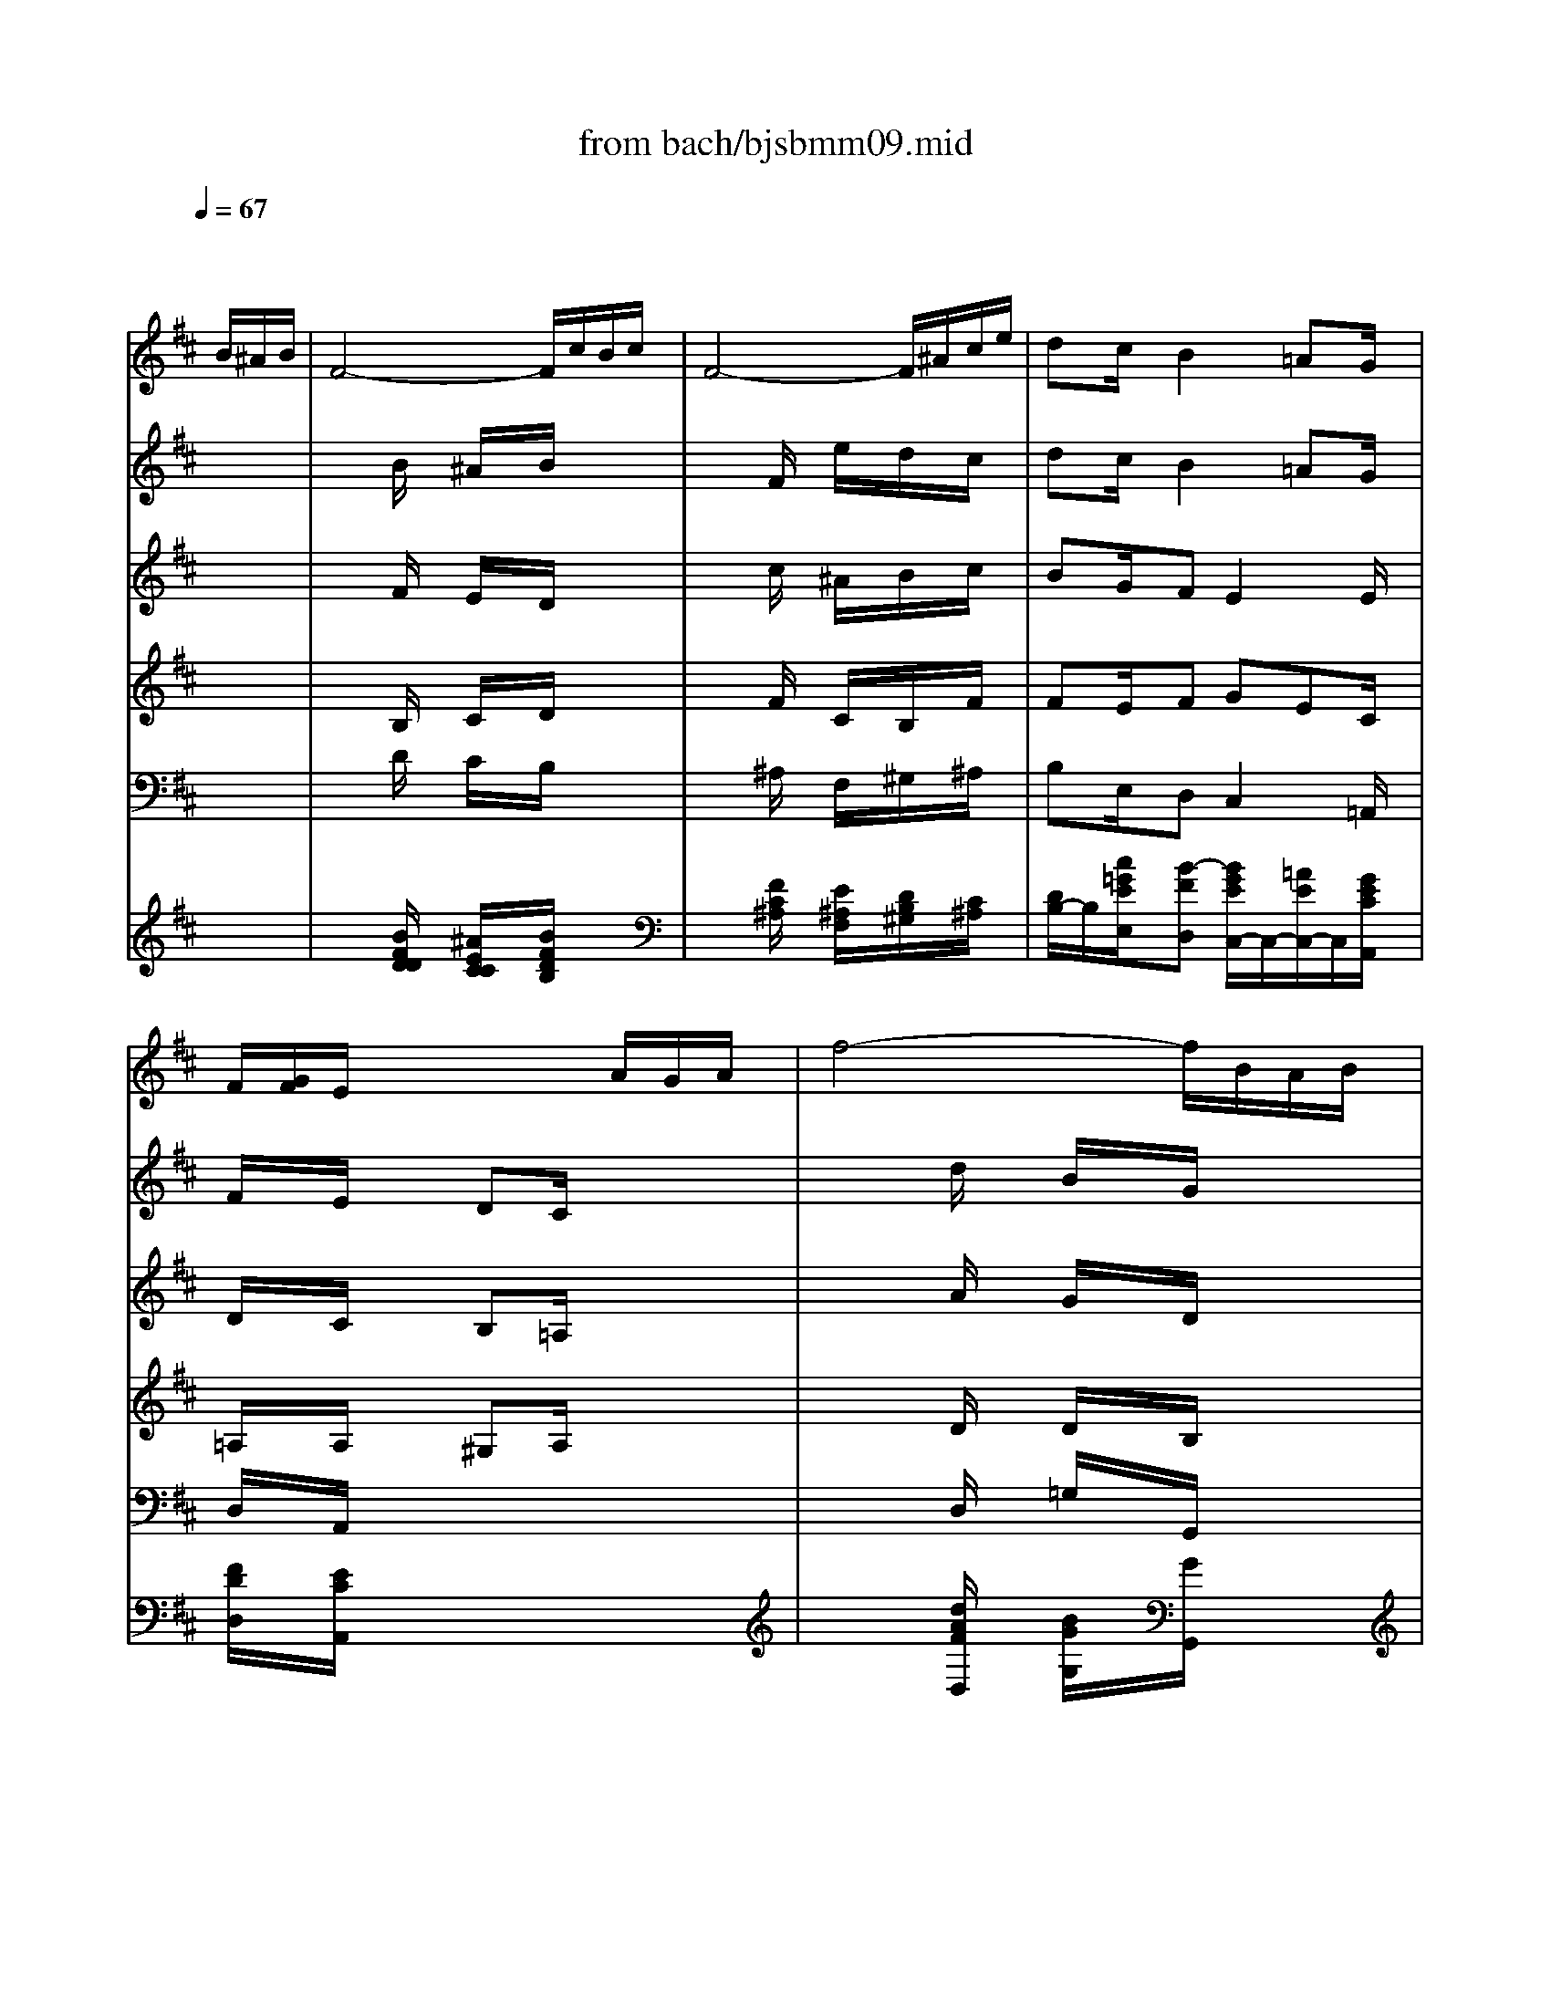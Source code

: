 X: 1
T: from bach/bjsbmm09.mid
M: 6/8
L: 1/8
Q:1/4=67
K:D % 2 sharps
%     Mass in B Minor          Johann Sebastion Bach  No. 9 Aria, Qui sedes    seq by David Siu  dss@po.cwru.edu      
% Instrument  1
%%MIDI program 68
V:1
% Oboe d'amore
%%MIDI program 68
x4x/2
%     Mass in B Minor          Johann Sebastion Bach  No. 9 Aria, Qui sedes    seq by David Siu  dss@po.cwru.edu      
B/2^A/2B/2| \
F4-F/2c/2B/2c/2| \
F4-F/2^A/2c/2e/2| \
dc/2x/2B2=AG/2x/2|
F/2[G/2F/2]E/2x3A/2G/2A/2| \
f4-f/2B/2A/2B/2| \
g4-g/2c/2B/2c/2| \
af/2x/2^d2ef/2x/2|
g/2f/2e/2=d/2c/2B/2 c/2e/2d/2f/2e/2g/2| \
f/2e/2d/2c/2B/2^A/2 B/2d/2c/2e/2d/2f/2| \
e4-e/2G/2F/2E/2| \
F/2^G/2^A/2B/2c/2d/2 e/2=g/2f/2e/2d/2c/2|
d/2c/2e/2d/2c/2B/2 c/2B/2d/2c/2B/2^A/2| \
B3- B/2^A/2B/2G/2F/2E/2| \
B/2^A/2B/2F/2E/2D/2 B/2^A/2B/2E/2D/2C/2| \
B/2^A/2B/2D/2C/2B,/2 =A/2G/2F/2E/2e-|
e/2x/2^A/2x3F/2^A/2c/2| \
f/2e/2g/2f/2e/2d/2 c/2B/2d/2c/2B/2^A/2| \
B4-Bx| \
x3/2B/2^A/2B/2 F2x|
x3/2c/2B/2c<F^A/2c/2e/2| \
dc/2x/2B2=AG/2x/2| \
F/2x/2E/2x4x/2| \
x3/2A/2G/2A/2 F2x|
x3/2D/2=C/2D<BA/2G/2F/2| \
GF/2x/2E3/2G/2B/2^d/2e-| \
e/2x/2^A/2x4x/2| \
x3/2F/2E/2F/2 =d2x|
x3/2^G/2F/2^G/2 ^c2x| \
x6| \
x4x/2F/2=F/2^F/2| \
C4-C/2^G/2F/2^G/2|
C4-C/2=F/2^G/2B/2| \
=A^G/2x/2^F2ED/2x/2| \
C/2x/2B,/2x3E/2D/2E/2| \
c4-c/2F/2E/2F/2|
d4-d/2^G/2F/2^G/2| \
ec/2x/2^A2Bc/2x/2| \
d/2c/2B/2=A/2^G/2F/2 ^G/2B/2A/2c/2B/2d/2| \
c/2B/2A/2^G/2F/2=F/2 ^F/2A/2^G/2B/2A/2c/2|
B4-B/2D/2C/2B,/2| \
C/2^D/2=F/2^F/2^G/2A/2 B/2=d/2c/2B/2A/2^G/2| \
A/2^G/2B/2A/2^G/2F/2 ^G/2F/2A/2^G/2F/2=F/2| \
^F4-Fx|
x2c2B/2^A/2B| \
x2B2=A/2^G/2A| \
x2e2d/2x/2c-| \
c/2x/2B/2x3B/2A/2B/2|
E/2^G/2A/2c/2B/2^G/2 E/2^G/2A/2c/2B/2c/2| \
F/2^A/2B/2d/2c/2^A/2 F/2^A/2B/2d/2c/2B/2| \
cd/2x/2=G F=A/2G/2F/2E/2| \
D3/2d/2A/2F<Gd/2c/2d/2|
F3/2d/2c/2d<Ed/2c/2d/2| \
F3/2A/2G/2F/2 =c/2B/2A/2G/2e-| \
e/2x/2G/2x4x/2| \
x6|
x4x/2d/2^c/2d/2| \
A4-A/2e/2d/2e/2| \
A4-A/2c/2e/2g/2| \
fe/2x/2d2=c/2x/2B-|
B/2G/2A/2x3d/2^c/2d/2| \
G4-G/2e/2d/2e/2| \
A4-A/2c/2e/2g/2| \
f/2e/2g/2f/2e/2d/2 e/2d/2f/2e/2d/2c/2|
d4-dd-| \
dc/2d/2B/2d/2 c/2A/2c/2e/2a/2f/2| \
 (3e/2^d/2e/2[e/2^d/2][e/2^d/2][e/2^d/2][^d/2c/2] [e/2-^d/2]e3/2e-| \
e=d/2e/2c/2d/2 B/2F/2B/2d/2f-|
f/2d/2e/2f/2d/2e/2 f2x| \
x3/2B/2^A/2B/2 F2x| \
x3/2c/2B/2c<F^A/2c/2e/2| \
dc/2x/2B2=AG/2x/2|
F/2x/2E/2x3x/2E/2x/2| \
ED/2x3x/2B| \
 (3B/2c/2B/2c/2^A/2B ^A2x| \
x6|
x4xf| \
g/2f/2=a/2g/2f/2e/2 f/2e/2g/2f/2e/2^d/2| \
e/2=d/2f/2e/2d/2c/2 d/2c/2e/2d/2c/2B/2| \
c6-|
c4B/2^A/2^G/2F/2| \
Fed c/2e/2=g/2^A/2B/2d/2| \
Fx3x/2=A/2G/2F/2| \
E4-E/2G/2F/2E/2|
F/2^G/2^A/2B/2c/2d/2 e/2=g/2f/2e/2d/2c/2| \
d/2c/2e/2d/2c/2B/2 c/2B/2d/2c/2B/2^A/2| \
B6|
V:2
% Violin I
%%MIDI program 48
x6| \
x2
%     Mass in B Minor          Johann Sebastion Bach  No. 9 Aria, Qui sedes    seq by David Siu  dss@po.cwru.edu      
B/2x/2 ^A/2x/2B/2x3/2| \
x2F/2x/2 e/2x/2d/2x/2c/2x/2| \
dc/2x/2B2=AG/2x/2|
F/2x/2E/2x3/2 DC/2x3/2| \
x2d/2x/2 B/2x/2G/2x3/2| \
x2e/2x/2 c/2x/2A/2x3/2| \
x2f Bef|
g/2x3/2e cd/2x/2e| \
f/2x3/2d B3-| \
Bec/2x/2 ^Ace-| \
e/2x/2^A/2x3/2 e/2x/2F/2x3/2|
xed/2x/2 cd/2x/2c| \
B/2c/2d/2e/2f/2d/2 e/2x/2c/2x3/2| \
d/2x/2B/2x3/2 g/2x/2e/2x3/2| \
f/2x/2d/2x2x/2^AB/2x/2|
c/2x/2e/2x3/2 GF/2x3/2| \
x^AB2d/2c/2B/2^A/2| \
B4-Bx| \
x2F/2x/2 ^A/2x/2B/2x3/2|
x2F/2x/2 e/2x/2d/2x/2c/2x/2| \
dc/2x/2B2=AG/2x/2| \
F/2x/2E/2x3/2 DC/2x3/2| \
x2A/2x/2 d/2x/2=c/2x3/2|
x2d/2x/2 B/2x/2A/2x/2B/2x/2| \
GF/2x/2E3/2G/2B/2^d/2e-| \
e/2x/2^A/2x3/2 GF/2x3/2| \
x2f/2x/2 =d/2x/2B/2x3/2|
x2=f/2x/2 ^f/2x/2^c/2x3/2| \
x=f/2x/2^f/2x3/2B/2x/2=A/2x/2| \
x^G/2x/2c/2x/2 A/2x/2F/2x3/2| \
x2F/2x/2 =F/2x/2^F/2x3/2|
x2C/2x/2 B/2x/2A/2x/2^G/2x/2| \
A^G/2x/2F2ED/2x/2| \
C/2x/2B,/2x3/2 ^DE/2x3/2| \
x2A/2x/2 F/2x/2=D/2x3/2|
x2B/2x/2 ^G/2x/2E/2x3/2| \
x2c FBc| \
d/2x3/2B ^GA/2x/2B| \
c/2x3/2A F3-|
FB^G/2x/2 =F^GB-| \
B/2x/2=F/2x3/2 B/2x/2C/2x3/2| \
xBA/2x/2 ^GA/2x/2^G| \
^F4-Fx|
x6| \
x4xE| \
F^GA/2x/2 Ed/2x/2c-| \
c/2x/2B/2x3/2 A^G/2x3/2|
x2^G/2x/2 A/2x/2c/2x3/2| \
x2^A/2x/2 B/2x/2d/2x/2e/2x/2| \
cd/2x/2=G F=A/2G/2F/2E/2| \
D/2x/2F/2x/2A/2x/2 G/2x/2E/2x3/2|
F/2x/2D/2x3/2 B/2x/2G/2x3/2| \
A/2x/2F/2x2x/2Be-| \
e/2x/2G/2x3/2 GC/2x3/2| \
x6|
xA/2x/2d/2x/2 fa/2x/2g/2x/2| \
f/2x3/2d/2x/2 c/2x/2d/2x3/2| \
x2A/2x/2 gf/2x/2e/2x/2| \
fe/2x/2d2=c/2x/2B-|
B/2G/2A/2x3/2 ^cd/2x3/2| \
x2g/2x/2 c/2x/2e/2x3/2| \
x2g/2x/2 A/2x/2c/2x3/2| \
xcd2f/2e/2d/2c/2|
d4-dx| \
x6| \
x2^d/2x/2 e/2x/2g/2x3/2| \
x6|
xe/2x/2f/2x/2 F/2x2x/2| \
x2B/2x/2 ^A/2x/2B/2x3/2| \
x2F/2x/2 e/2x/2=d/2x/2c/2x/2| \
dc/2x/2B2=AG/2x/2|
F/2x/2E/2x3/2 DC/2x3/2| \
x3 ^AB/2x3/2| \
x2=f/2x/2 ^f/2x/2^A/2x3/2| \
x4xF/2x/2|
B/2=A/2=c/2B/2A/2G/2 A/2G/2B/2A/2G/2F/2| \
EEE/2x/2 ^DB,B,/2x/2| \
B,B,B,/2x/2 B,B,B,/2x/2| \
B,/2x/2^c=d/2x/2 efg/2x/2|
g/2x4x3/2| \
x6| \
x6| \
xec ^Ace-|
e/2x/2^A/2x3/2 e/2x/2F/2x3/2| \
xed cd/2x/2c/2x/2| \
B6|
V:3
% Violin II
%%MIDI program 48
x6| \
x2
%     Mass in B Minor          Johann Sebastion Bach  No. 9 Aria, Qui sedes    seq by David Siu  dss@po.cwru.edu      
F/2x/2 E/2x/2D/2x3/2| \
x2c/2x/2 ^A/2x/2B/2x/2c/2x/2| \
BG/2x/2F E2E/2x/2|
D/2x/2C/2x3/2 B,=A,/2x3/2| \
x2A/2x/2 G/2x/2D/2x3/2| \
x2B/2x/2 A/2x/2E/2x3/2| \
x2B B2^d|
e/2x3/2E A=d/2x/2c| \
d/2x4x/2G| \
E4GC-| \
C/2x/2E/2x3/2 ^A/2x/2C/2x3/2|
xBF/2x/2 GF/2x/2F-| \
FBd/2x/2 B/2x/2G/2x3/2| \
B/2x/2F/2x3/2 B/2x/2c/2x3/2| \
B/2x/2F/2x2x/2EG/2x/2|
F/2x/2c/2x3/2 DC/2x3/2| \
xEF GFF| \
F4-Fx| \
x2D/2x/2 E/2x/2F/2x3/2|
x2F/2x/2 F/2x/2^A/2x/2F/2x/2| \
FG/2x/2F E2E/2x/2| \
D/2x/2C/2x3/2 B,=A,/2x3/2| \
x2F/2x/2 A/2x/2D/2x3/2|
x2B/2x/2 G/2x/2F/2x/2^D/2x/2| \
E=D/2x/2C G2G| \
F/2x/2C/2x3/2 DC/2x3/2| \
x2d/2x/2 B/2x/2F/2x3/2|
x2c/2x/2 c/2x/2A/2x3/2| \
xB/2x/2B/2x3/2^G/2x/2F/2x/2| \
x=F/2x/2^G/2x/2 ^F/2x/2C/2x3/2| \
x2C/2x/2 B,/2x/2C/2x3/2|
x2^G/2x/2 =F/2x/2^F/2x/2^G/2x/2| \
FD/2x/2C B,2B,/2x/2| \
A,/2x/2^G,/2x3/2 A,B,/2x3/2| \
x2E/2x/2 D/2x/2A,/2x3/2|
x2F/2x/2 E/2x/2B,/2x3/2| \
x2F F2^A| \
B/2x3/2F E=A/2x/2^G| \
A/2x4x/2D|
B,4D^G,-| \
^G,/2x/2B,/2x3/2 =F/2x/2^G,/2x3/2| \
x^FC/2x/2 DC/2x/2C| \
C4-Cx|
x6| \
x4xE-| \
EDE2BA-| \
A/2x/2^G/2x3/2 FE/2x3/2|
x2E/2x/2 E/2x/2A/2x3/2| \
x2F/2x/2 F/2x/2B/2x/2B/2x/2| \
AA/2x/2D2F/2E/2D/2C/2| \
D/2x/2D/2x/2F/2x/2 D/2x/2B,/2x3/2|
D/2x/2A,/2x3/2 B,/2x/2E/2x3/2| \
A,/2x/2D/2x2x/2E=G-| \
G/2x/2C/2x3/2 CA,/2x3/2| \
x6|
xF/2x/2A/2x/2 df/2x/2e/2x/2| \
d/2x3/2A/2x/2 G/2x/2F/2x3/2| \
x2A/2x/2 cd/2x/2e/2x/2| \
d2G/2x/2 A2G-|
G/2E/2F/2x3/2 GA/2x3/2| \
x2D/2x/2 G/2x/2C/2x3/2| \
x2E/2x/2 E/2x/2A/2x3/2| \
xAF BA/2G/2F/2E/2|
F4-Fx| \
x6| \
x2B/2x/2 B/2x/2e/2x3/2| \
x6|
xB/2x/2^A/2x/2 C/2x2x/2| \
x2F/2x/2 E/2x/2D/2x3/2| \
x2c/2x/2 ^A/2x/2B/2x/2c/2x/2| \
BG/2x/2F E2E/2x/2|
D/2x/2C/2x3/2 B,=A,/2x3/2| \
x3 EF/2x3/2| \
x2^G/2x/2 ^A/2x/2C/2x3/2| \
x6|
x6| \
x6| \
x6| \
x=GF/2x/2 EDC/2x/2|
C/2x4x3/2| \
x6| \
x4x^D| \
EB/2x/2G/2x/2 EG/2x/2C-|
C/2x/2E/2x3/2 ^A/2x/2C/2x3/2| \
xBF G=D/2x/2E/2x/2| \
D6|
V:4
% Viola
%%MIDI program 48
x6| \
x2
%     Mass in B Minor          Johann Sebastion Bach  No. 9 Aria, Qui sedes    seq by David Siu  dss@po.cwru.edu      
B,/2x/2 C/2x/2D/2x3/2| \
x2F/2x/2 C/2x/2B,/2x/2F/2x/2| \
FE/2x/2F GEC/2x/2|
=A,/2x/2A,/2x3/2 ^G,A,/2x3/2| \
x2D/2x/2 D/2x/2B,/2x3/2| \
x2E/2x/2 E/2x/2C/2x3/2| \
x2F2EA|
B/2x3/2B EA/2x/2A| \
A/2x4x/2D| \
C4E=G| \
F/2x/2C/2x3/2 C/2x/2F/2x3/2|
xB,B,2B,F/2x/2| \
DF/2x/2B B,/2x/2E/2x3/2| \
D/2x/2F/2x3/2 E/2x/2G/2x3/2| \
F/2x/2B/2x2x/2ED/2x/2|
C/2x/2F/2x3/2 B,^A,/2x3/2| \
xCD EDC| \
D4-Dx| \
x2B,/2x/2 C/2x/2D/2x3/2|
x2C/2x/2 C/2x/2F/2x/2F/2x/2| \
DE/2x/2F GEC/2x/2| \
=A,/2x/2A,/2x3/2 ^G,A,/2x3/2| \
x2D/2x/2 F/2x/2A,/2x3/2|
x2=G/2x/2 D/2x/2F/2x/2B,/2x/2| \
B,^A/2x/2B ^AE/2x/2G| \
C/2x/2F/2x3/2 B,^A,/2x3/2| \
x2B/2x/2 F/2x/2D/2x3/2|
x2^G/2x/2 =A/2x/2F/2x3/2| \
xD/2x/2D/2x3/2C/2x/2C/2x/2| \
xC/2x/2C/2x/2 C/2x/2A,/2x3/2| \
x2F,/2x/2 ^G,/2x/2A,/2x3/2|
x2C/2x/2 ^G,/2x/2F,/2x/2C/2x/2| \
CB,/2x/2C DB,^G,/2x/2| \
E,/2x/2E,/2x3/2 F,^G,/2x3/2| \
x2A,/2x/2 A,/2x/2F,/2x3/2|
x2B,/2x/2 B,/2x/2^G,/2x3/2| \
x2C2B,E| \
F/2x3/2B,2E/2x/2E| \
E/2x4x/2A,|
^G,4B,D| \
C/2x/2^G,/2x3/2 ^G,/2x/2C/2x3/2| \
xF,F,2F,C/2x/2| \
A,4-A,x|
x6| \
x4xA,-| \
A,B,A,/2x/2 B,2E-| \
E/2x/2E/2x3/2 ^DE/2x3/2|
x2B,/2x/2 C/2x/2E/2x3/2| \
x2C/2x/2 =D/2x/2F/2x/2=G/2x/2| \
EF/2x/2G ADA,| \
A,/2x/2A,/2x/2D/2x/2 D,/2x/2G,/2x3/2|
F,/2x/2A,/2x3/2 G,/2x/2B,/2x3/2| \
F,/2x/2A,/2x2x/2G,B,| \
A,/2x/2E/2x3/2 A,G,/2x3/2| \
x6|
xD/2x/2F/2x/2 Ad/2x/2A/2x/2| \
D/2x3/2D/2x/2 E/2x/2F/2x3/2| \
x2E/2x/2 ED/2x/2A/2x/2| \
A2E/2x/2 A,2D/2x/2|
D/2x/2D/2x3/2 EF/2x3/2| \
x2B,/2x/2 E/2x/2G/2x3/2| \
x2B,/2x/2 C/2x/2E/2x3/2| \
xEB EC/2x/2A,/2x/2|
A,4-A,x| \
x6| \
x2F/2x/2 G/2x/2B/2x3/2| \
x6|
xG/2x/2C/2x/2 ^A,/2x2x/2| \
x2B,/2x/2 C/2x/2D/2x3/2| \
x2F/2x/2 C/2x/2B,/2x/2F/2x/2| \
FE/2x/2F GEC/2x/2|
=A,/2x/2A,/2x3/2 ^G,A,/2x3/2| \
x3 CD/2x3/2| \
x2B,/2x/2 C/2x/2F/2x3/2| \
x6|
x6| \
x6| \
x6| \
xED/2x/2 CD=G,/2x/2|
E/2x4x3/2| \
x6| \
x4xB,| \
B,G/2x/2E/2x/2 CE/2x/2G|
F/2x/2C/2x3/2 C/2x/2F/2x3/2| \
xB,B, B,B,/2x/2F,/2x/2| \
F,6|
V:5
% Cello
%%MIDI program 48
x6| \
x2
%     Mass in B Minor          Johann Sebastion Bach  No. 9 Aria, Qui sedes    seq by David Siu  dss@po.cwru.edu      
D/2x/2 C/2x/2B,/2x3/2| \
x2^A,/2x/2 F,/2x/2^G,/2x/2^A,/2x/2| \
B,E,/2x/2D, C,2=A,,/2x/2|
D,/2x/2A,,/2x4x/2| \
x2D,/2x/2 =G,/2x/2G,,/2x3/2| \
x2E,/2x/2 A,/2x/2A,,/2x3/2| \
xB,A,/2x/2 G,2F,|
E,/2x/2A,G,2F,/2x/2A,| \
D,E,F, G,3-| \
G,G,E,/2x/2 C,^A,,/2x/2B,,| \
^A,,/2x/2C,/2x3/2 F,,/2x/2^A,,/2x3/2|
B,,/2x/2G,D, E,F,F,,| \
B,,B,/2x/2=A, G,/2x/2E,/2x3/2| \
F,/2x/2D,/2x3/2 E,/2x/2C,/2x3/2| \
D,/2x/2B,,/2x3/2 C,C/2x/2B,|
^A,/2x/2F,/2x3x/2E,| \
D,C,/2x/2B,,/2x/2 E,F,/2x/2F,,/2x/2| \
B,,/2x/2D,/2x/2F,/2x/2 B,2x| \
x2D/2x/2 C/2x/2B,/2x3/2|
x2B,/2x/2 ^A,/2x/2F,/2x/2^A,/2x/2| \
B,E,/2x/2D, C,2=A,,/2x/2| \
D,/2x/2A,,/2x4x/2| \
x2D,/2x/2 D,,/2x/2F,,/2x3/2|
x2G,,/2x/2 G,/2x/2^D,/2x/2B,,/2x/2| \
E,F,/2x/2G, C,2B,,| \
^A,,/2x/2F,,/2x4x/2| \
x2B,,/2x/2 B,/2x/2B,,/2x3/2|
x2B,/2x/2 =A,/2x/2A,,/2x/2A,/2x/2| \
^G,2F,/2x/2 =F,2^F,/2x/2| \
B,,/2x/2C,/2x/2C,,/2x/2 F,,2x| \
x2A,/2x/2 ^G,/2x/2F,/2x3/2|
x2=F,/2x/2 C,/2x/2^D,/2x/2=F,/2x/2| \
^F,B,,/2x/2A,, ^G,,2E,,/2x/2| \
A,,/2x/2E,,/2x4x/2| \
x2A,,/2x/2 =D,/2x/2D,,/2x3/2|
x2B,,/2x/2 E,/2x/2E,,/2x3/2| \
xF,E,/2x/2 D,2C,| \
B,,/2x/2E,D,2C,/2x/2E,| \
A,,B,,C, D,3-|
D,DB,/2x/2 ^G,=F,/2x/2^F,| \
=F,/2x/2^G,/2x3/2 C,/2x/2=F,/2x3/2| \
^F,/2x/2D,A,, B,,C,C,,| \
F,,/2x/2A,,/2x/2C,/2x/2 F,/2x/2A,,/2x/2C,/2x/2|
F,,^G,,A,,/2x/2 B,,C,D,/2x/2| \
E,,F,,^G,,/2x/2 A,,B,,C,/2x/2| \
D,B,,C,/2x/2 ^G,,2A,,| \
E,/2x/2E,,/2x3x/2^G,|
A,/2x/2C,/2x/2E,/2x/2 C,/2x/2A,,/2x/2^A,/2x/2| \
B,/2x/2D,/2x/2F,/2x/2 D,/2x/2B,,/2x/2=G,-| \
G,F,/2x/2B,/2x/2 =A,G,/2x/2A,/2x/2| \
D,/2x/2D/2x/2C/2x/2 B,/2x/2G,/2x3/2|
A,/2x/2F,/2x3/2 G,/2x/2E,/2x3/2| \
F,/2x/2D,/2x3/2 G,,/2x/2E,D,| \
C,/2x/2A,,/2x3x/2A,,| \
D,G,,/2x/2G,/2x/2 F,G,/2x/2A,/2x/2|
D,/2x/2A,,/2x/2F,,/2x/2 D,,2x| \
x2F, E,D,x| \
x2C,/2x/2 A,,B,,C,/2x/2| \
D,2E,/2x/2 F,2G,/2x/2|
D,/2x/2D,,/2x3x/2B,,/2x/2| \
E,G,F,/2x/2 E,2D,/2x/2| \
C,E,D,/2x/2 C,A,,C,/2x/2| \
D,A,,B,,/2x/2 G,,A,,A,,/2x/2|
D,,/2x/2F,,/2x/2A,,/2x/2 D,/2x/2F,/2x/2D,/2x/2| \
A,/2x/2A,,/2x2x/2A,/2x/2F,/2x/2| \
B,2B,,/2x/2 E,,/2x/2E,/2x/2C,/2x/2| \
^A,,/2x/2F,,/2x2x/2B,/2x/2=A,/2x/2|
G,2G,,/2x/2 F,,2x| \
x2D/2x/2 C/2x/2B,/2x3/2| \
x2^A,/2x/2 F,/2x/2^G,/2x/2^A,/2x/2| \
B,E,/2x/2D, C,2=A,,/2x/2|
D,/2x/2A,,/2x3x/2^A,/2x/2| \
B,/2x/2B,,/2x3x/2=F,/2x/2| \
^F,3 F,,2^A,/2x/2| \
B,/2x/2=G,/2x3/2 E,/2x/2F,/2x3/2|
G,/2x/2E,/2x3/2 C,/2x/2^D,/2x3/2| \
E,/2x/2E,,/2x4x/2| \
E,/2x/2E,,/2x4x/2| \
xE,F,/2x/2 G,F,E,/2x/2|
^A,/2x3x/2F,/2x/2^A,/2x/2| \
B,,C,/2x/2=D,/2x/2 E,C,/2x/2D,/2x/2| \
B,,/2x/2F,/2x/2F,,/2x/2 B,,/2x/2B,/2x/2=A,/2x/2| \
G,3- G,/2x/2E,/2x/2C,/2x/2|
^A,,/2x/2C,/2x3/2 F,,/2x/2^A,,/2x3/2| \
B,,/2x/2G,/2x/2D,/2x/2 E,/2x/2F,/2x/2F,,/2x/2| \
B,,6|
V:6
% Alto
%%MIDI program 53
x6| \
x6| \
x6| \
x6|
x6| \
x6| \
x6| \
x6|
x6| \
x6| \
x6| \
x6|
x6| \
x6| \
x6| \
x6|
x6| \
x6| \
x4x/2
%     Mass in B Minor          Johann Sebastion Bach  No. 9 Aria, Qui sedes    seq by David Siu  dss@po.cwru.edu      
B/2^A/2B/2| \
F4-F/2c/2B/2c/2|
F4-F/2^A/2c/2e/2| \
dc/2x/2B2=AG/2x/2| \
F/2x/2E/2x3A/2G/2A/2| \
F4-F/2D/2C/2D/2|
B4-B/2A/2G/2F/2| \
GF/2x/2E2GB| \
e/2x/2^A/2x3F/2E/2F/2| \
d4-d/2^G/2F/2^G/2|
c4-c/2=A/2^G/2F/2| \
=F/2^G/2BD DC/2x/2A-| \
A/2^G<=F^F/2 F2x| \
x6|
x6| \
x6| \
x6| \
x6|
x6| \
x6| \
x6| \
x6|
x6| \
x6| \
x6| \
x4xc|
A/2^G/2B/2A/2^G/2F/2 d3-| \
d/2B/2A/2^G/2F/2E/2 c (3E/2F/2E/2F/2x/2| \
F^G/2x/2A Ed/2x/2c/2x/2| \
c/2x/2B/2x3x/2d|
c/2x/2A^G Ace| \
dB^A B/2c/2dE/2x/2| \
E/2x/2=A/2x4x/2| \
xD/2x/2d3/2c/2d/2B/2A/2=G/2|
d/2c/2d/2A/2G/2F/2 d/2c/2d/2G/2F/2E/2| \
d/2c/2d/2F/2E/2D/2 =c/2B/2A/2G/2e-| \
e/2x/2G/2x3x/2G-| \
G/2F/2B/2A/2A2G/2F/2E/2F/2|
D3 D2x| \
x6| \
x6| \
x6|
x6| \
x6| \
x6| \
x6|
x4xF-| \
FED EA=c-| \
=cBA GE/2x/2G-| \
GFE Dd^c|
B^AB ^Ax/2B/2^A/2B/2| \
F4-F/2c/2B/2c/2| \
F4-F/2^A/2c/2e/2| \
dc/2x/2B2=AG/2x/2|
F/2x/2E/2x3x/2c-| \
cB/2A/2G/2F/2 E/2G/2F/2E/2D/2C/2| \
 (3D/2E/2D/2E/2C/2D Cxc| \
d/2c/2e/2d/2c/2B/2 c/2B/2d/2c/2B/2^A/2|
B6-| \
B/2=A/2=c/2B/2A/2G/2 A/2G/2B/2A/2G/2F/2| \
G/2F/2A/2G/2F/2E/2 F/2E/2G/2F/2E/2D/2| \
ED/2^C/2B ^A2B|
cB/2^A/2^G/2F/2 F2c/2>d/2| \
[e/2d/2-]d/2^AB =GEF-| \
Fd/2c/2B/2^A/2 B2
V:7
% Harpsichord
%%MIDI program 6
x6| \
x2
%     Mass in B Minor          Johann Sebastion Bach  No. 9 Aria, Qui sedes    seq by David Siu  dss@po.cwru.edu      
[B/2F/2D/2D/2]x/2 [^A/2E/2C/2C/2]x/2[B/2F/2D/2B,/2]x3/2| \
x2[F/2C/2^A,/2]x/2 [E/2^A,/2F,/2]x/2[D/2B,/2^G,/2]x/2[C/2^A,/2]x/2| \
[D/2B,/2-]B,/2[c/2=G/2E/2E,/2]x/2[B-FD,] [B/2G/2E/2C,/2-]C,/2-[=A/2E/2C,/2-]C,/2[G/2E/2C/2A,,/2]x/2|
[F/2D/2D,/2]x/2[E/2C/2A,,/2]x4x/2| \
x2[d/2A/2F/2D,/2]x/2 [B/2G/2G,/2]x/2[G/2G,,/2]x3/2| \
x2[e/2B/2G/2E,/2]x/2 [c/2A/2A,/2]x/2[A/2A,,/2]x3/2| \
x[B/2B,/2-]B,/2[^d/2-B/2-A/2-A,/2][^d/2-B/2-A/2-] [^d/2B/2A/2G,/2-]G,/2-[e/2B/2G/2G,/2-]G,/2[f/2^d/2A/2F,/2-]F,/2|
[g/2e/2B/2E,/2]x/2[e/2c/2A/2A,/2-]A,/2[c2A2G,2][=d/2A/2F,/2]x/2[e/2c/2A,/2-]A,/2| \
[f-d-D,][fdE,][d/2^A/2F,/2-]F,/2 [d2B2G,2-][f/2d/2G,/2-]G,/2-| \
[e-B-G,][eBG,][B/2G/2E,/2]x/2 [^A/2F/2C,/2-]C,/2[G/2-E/2-^A,,/2][G/2-E/2-][GEB,,]| \
[e/2F/2^A,,/2]x/2[^A/2E/2C,/2]x3/2 [^A/2E/2F,,/2]x/2[F/2C/2^A,,/2]x3/2|
B,,/2x/2[e/2B/2G,/2-]G,/2[d/2F/2D,/2-]D,/2 [c/2G/2E,/2-]E,/2[d/2F/2F,/2-]F,/2[c/2F/2F,,/2-]F,,/2| \
[d/2F/2B,,/2-]B,,/2[B/2D/2B,/2]x/2[B/2G/2=A,/2-]A,/2 [B/2G/2G,/2]x/2[c/2E/2E,/2]x3/2| \
[B/2D/2F,/2]x/2[F/2B,/2D,/2]x3/2 [G/2E/2E,/2]x/2[E/2B,/2C,/2]x3/2| \
[F/2B,/2D,/2]x/2[D/2F,/2B,,/2]x3/2 [B/2C,/2-]C,/2[^A/2C/2]x/2[B/2F/2B,/2-]B,/2|
[c/2E/2^A,/2]x/2[^A/2C/2F,/2]x3x/2[^A/2C/2E,/2-]E,/2| \
[B/2F/2D,/2-]D,/2[^A/2E/2C,/2]x/2[B/2D/2B,,/2]x/2 [B/2C/2E,/2-]E,/2[B/2D/2F,/2]x/2[^A/2C/2F,,/2]x/2| \
[B/2-F/2-D/2-B,/2-B,,/2][B/2-F/2-D/2-B,/2-][B/2-F/2-D/2-B,/2-D,/2][B/2-F/2-D/2-B,/2-][B/2-F/2-D/2-B,/2-F,/2][B/2F/2D/2B,/2] [B2F2D2B,2B,2]x| \
x2[F/2D/2]x/2 [E/2C/2]x/2[D/2B,/2]x3/2|
x2[D/2B,/2]x/2 [C/2^A,/2]x/2[F/2F,/2]x/2[E/2^A,/2]x/2| \
[D/2B,/2-]B,/2[C/2E,/2]x/2[B,-D,] [B,C,-][=A,/2C,/2-]C,/2[G,/2A,,/2]x/2| \
[F,/2D,/2]x/2[E,/2A,,/2]x4x/2| \
x2[A,/2F,/2D,/2]x/2 [D/2F,/2D,,/2]x/2[=C/2F,/2F,,/2]x3/2|
x2[B,/2G,/2G,,/2]x/2 [D/2B,/2G,/2]x/2[A/2B,/2^D,/2]x/2[F/2^D/2B,,/2]x/2| \
[G/2E/2E,/2-]E,/2[F/2^A,/2F,/2]x/2[E/2B,/2G,/2-]G,/2 [E2^A,2^C,2][=D/2B,/2B,,/2-]B,,/2| \
[E/2^A,/2^A,,/2]x/2[C/2^A,/2F,,/2]x4x/2| \
x2[D/2B,/2B,,/2]x/2 [F/2D/2B,/2]x/2[D/2B,/2B,,/2]x3/2|
x2[G/2=F/2C/2B,/2]x/2 [^F/2-C/2-=A,/2][F/2-C/2-][F/2-C/2-A,,/2][F/2C/2]A,/2x/2| \
[=F2B,2^G,2][D/2B,/2^F,/2]x/2 [C2B,2=F,2][C/2A,/2^F,/2]x/2| \
[F/2A,/2B,,/2]^G/2[=F/2-C/2-C,/2][=F/2-C/2-][=F/2C/2C,,/2]^F/2 [F2C2A,2F,,2]x| \
x2[F/2C/2A,/2]x/2 [=F/2B,/2^G,/2]x/2[^F/2A,/2F,/2]x3/2|
x2[^G/2C/2=F,/2]x/2 [B/2=F/2C,/2]x/2[A/2^F/2^D,/2]x/2[^G/2=F,/2]x/2| \
[A/2^F/2F,/2-]F,/2[^G/2=D/2B,,/2]x/2[F/2C/2A,,/2-]A,,/2 [F/2B,/2^G,,/2-]^G,,/2-[E/2^G,,/2-]^G,,/2[D/2B,/2E,,/2]x/2| \
[C/2A,/2A,,/2]x/2[B,/2^G,/2E,,/2]x4x/2| \
x2[A/2E/2C/2A,,/2]x/2 [F/2D/2D,/2]x/2[D/2A,/2F,/2D,,/2]x3/2|
x2[B/2F/2D/2B,,/2]x/2 [^G/2E/2E,/2]x/2[E/2B,/2^G,/2E,,/2]x3/2| \
x[^A/2F/2F,/2-]F,/2[c/2-F/2-E,/2][c/2-F/2] [c/2D/2D,/2-]D,/2-[B/2D/2D,/2-]D,/2[^A/2F/2C,/2-]C,/2| \
[B/2F/2D/2B,,/2]x/2E,[B/2F/2B,/2D,/2-]D,/2- [^G/2E/2D,/2-]D,/2[=A/2E/2C,/2]x/2[B/2^G/2E/2E,/2-]E,/2| \
[c/2E/2A,,/2-]A,,/2B,,[A/2=F/2C,/2-]C,/2 [^F-CD,-][F/2-B,/2D,/2-][F/2-D,/2-][F/2A,/2D,/2-]D,/2-|
[F/2^G,/2D,/2-]D,/2[B/2F/2D/2-]D/2[^G/2B,/2]x/2 [=F/2^G,/2-]^G,/2[^G/2D/2=F,/2]x/2[B-^G-^F,]| \
[B/2^G/2=F,/2]x/2[=F/2B,/2^G,/2]x3/2 [D/2B,/2C,/2]x/2[C/2^G,/2=F,/2]x3/2| \
^F,/2x/2[B/2F/2D/2D,/2-]D,/2[A/2F/2C/2A,,/2-]A,,/2 [^G/2D/2B,,/2-]B,,/2[A/2C/2C,/2-]C,/2[=F/2C/2C,,/2-]C,,/2| \
[^F/2-C/2-A,/2-F,,/2][F/2-C/2-A,/2-][F/2-C/2-A,/2-A,,/2][F/2-C/2-A,/2-][F/2-C/2-A,/2-C,/2][F/2-C/2-A,/2-] [F/2-C/2-A,/2-F,/2][F/2-C/2-A,/2-][F/2-C/2-A,/2-A,,/2][F/2C/2A,/2][^G/2=F/2C/2C,/2]x/2|
[A/2^F/2F,,/2-]F,,/2[B/2^G,,/2-]^G,,/2[c/2-A,,/2]c/2- [c/2D/2B,,/2-]B,,/2[E/2C,/2-]C,/2[F/2D,/2]x/2| \
[^G/2E,,/2-]E,,/2[A/2F,,/2-]F,,/2[B/2E/2D/2^G,,/2]x/2 [E/2C/2A,,/2-]A,,/2[D/2B,,/2-]B,,/2[E/2C,/2]x/2| \
[F/2D,/2-]D,/2[^G/2D/2B,,/2-]B,,/2[A/2E/2C,/2]x/2 [B2E2^G,,2][A-E-A,,]| \
[A/2E/2E,/2]x/2[^G/2E/2E,,/2]x3x/2[E/2B,/2^G,/2-]^G,/2|
[c/2-A/2-A,/2][c/2-A/2-][c/2-A/2-C,/2][c/2A/2][B/2^G/2E,/2]x/2 [c/2A/2C,/2]x/2[e/2c/2A,,/2]x/2[^A/2E/2^A,/2]x/2| \
[F/2-D/2-B,/2][F/2-D/2-][F/2-D/2-D,/2][F/2D/2][C/2^A,/2F,/2]x/2 [B,/2D,/2]x/2[F/2D/2B,,/2]x/2[c/2E/2=G,/2-]G,/2-| \
[c/2=A/2E/2G,/2-]G,/2[d/2A/2F/2F,/2]x/2[G/2D/2B,/2]x/2 [F/2D/2A,/2-]A,/2[E/2C/2G,/2]x/2[C/2A,/2A,/2]x/2| \
[D/2-A,/2-F,/2-D,/2][D/2-A,/2-F,/2-][D/2-D/2A,/2-F,/2-][D/2A,/2F,/2][A/2F/2D/2C/2]x/2 [G/2D/2B,/2]x/2[E/2B,/2G,/2]x3/2|
[F/2D/2A,/2]x/2[D/2A,/2F,/2]x3/2 [E/2B,/2G,/2]x/2[G/2E/2E,/2]x3/2| \
[A/2F/2F,/2]x/2[F/2D/2D,/2]x3/2 G,,/2x/2[B/2G/2E,/2-]E,/2[G/2E/2D,/2-]D,/2| \
[E/2C/2C,/2]x/2[C/2G,/2A,,/2]x3x/2[E/2C/2A,,/2-]A,,/2| \
[F/2D/2D,/2-]D,/2[G/2B,/2G,,/2]x/2[E/2C/2A,/2G,/2]x/2 [D/2A,/2F,/2-]F,/2[E/2D/2B,/2G,/2]x/2[G/2C/2A,/2]x/2|
[F/2-D/2-D,/2][F/2-D/2-][F/2-D/2-A,,/2][F/2-D/2-][F/2-D/2-F,,/2][F/2-D/2-] [F2D2D,,2]x| \
x2[D/2A,/2F,/2-]F,/2 [C/2G,/2E,/2-]E,/2[D/2F,/2D,/2-]D,/2x| \
x2[E/2C/2C,/2]x/2 [G/2C/2A,,/2-]A,,/2[F/2D/2B,,/2-]B,,/2[E/2C/2C,/2]x/2| \
[F2D2D,2][d/2G/2E/2E,/2]x/2 [d2A2D2F,2][B/2G/2G,/2]x/2|
[B/2G/2D,/2]x/2[A/2F/2D,,/2]x3x/2[B/2F/2B,,/2]x/2| \
[G/2E/2E,/2-]E,/2[E/2B,/2G,/2-]G,/2[G/2D/2F,/2]x/2 [C/2G,/2E,/2-E,/2]E,/2-[E/2C/2E,/2-]E,/2[G/2E/2D,/2]x/2| \
[A-E-C-C,][AECE,][G/2B,/2D,/2]x/2 [G-A,-C,][GA,A,,][A/2C/2C,/2]x/2| \
[F/2D/2D,/2-]D,/2[c/2A/2A,,/2-]A,,/2[F/2D/2B,,/2]x/2 [G/2D/2B,/2G,,/2-]G,,/2[A/2F/2D/2A,,/2-]A,,/2[G/2E/2C/2A,,/2]x/2|
[F/2-D/2-A,/2-D,,/2][F/2-D/2-A,/2-][F/2-D/2-A,/2-F,,/2][F/2-D/2-A,/2-][F/2-D/2-A,/2-A,,/2][F/2-D/2-A,/2-] [F/2-D/2-A,/2-D,/2][F/2-D/2-A,/2-][F/2-D/2-A,/2-F,/2][F/2D/2A,/2][d/2-F/2-D,/2][d/2-F/2-]| \
[d/2F/2A,/2]x/2[c/2E/2A,,/2]x2x/2A,/2x/2[=c/2-A/2-F,/2][=c/2-A/2-]| \
[=c/2A/2B,/2-]B,/2-[B/2G/2B,/2-]B,/2[A/2F/2B,,/2]x/2 [G/2-E/2-E,,/2][G/2-E/2-][G/2-E/2-E,/2][G/2E/2][e/2B/2G/2^C,/2]x/2| \
[^A/2F/2^A,,/2]x/2[F/2C/2F,,/2]x/2E/2x/2 D/2x/2[F/2B,/2]x/2[c/2=A/2A,/2]x/2|
[B/2G/2G,/2-]G,/2-[B/2E/2G,/2-]G,/2[^A/2C/2G,,/2]x/2 [F2^A,2F,,2]x| \
x2[F/2D/2]x/2 [E/2C/2]x/2[D/2B,/2]x3/2| \
x2[E/2^A,/2]x/2 [C/2^A,/2F,/2]x/2[D/2B,/2^G,/2]x/2[E/2C/2^A,/2]x/2| \
[D/2B,/2-B,/2]B,/2[c/2=G/2E/2E,/2]x/2[B-FDD,] [BE-C-C,-][=A/2E/2C/2C,/2-]C,/2[G/2C/2A,,/2]x/2|
[F/2D/2D,/2]x/2[E/2C/2A,,/2]x3x/2[F/2C/2^A,/2]x/2| \
[c/2E/2B,/2]x/2[B/2D/2B,,/2]x3x/2[d/2B/2=F,/2]x/2| \
[d3/2B3/2^F3/2F,3/2-][^A/2C/2F,/2-][B/2=F/2D/2^F,/2-]F,/2 [^A2F2C2F,,2][c/2F/2^A,/2]x/2| \
[d/2F/2B,/2]x/2[e/2B/2G,/2]x3/2 [B/2G/2C/2E,/2]x/2[^A/2F/2E/2F,/2]x3/2|
[B/2G/2G,/2]x/2[G/2E/2E,/2]x3/2 [G/2E/2C,/2]x/2[F/2^D/2^D,/2]x3/2| \
[B/2-G/2-E/2-E,/2][B/2-G/2-E/2-][B/2-G/2-E/2-E,,/2][B/2G/2E/2]x4| \
[G/2-E/2-B,/2-E,/2][G/2-E/2-B,/2-][G/2-E/2-B,/2-E,,/2][G/2E/2B,/2]x4| \
x[c/2G/2E/2E,/2-]E,/2[B/2F/2=D/2F,/2]x/2 [B/2G/2E/2G,/2-]G,/2[B/2F/2D/2F,/2-]F,/2[G/2E/2C/2E,/2]x/2|
[F/2C/2^A,/2^A,/2]x3x/2[e/2F/2F,/2]x/2[c/2F/2^A,/2]x/2| \
[d/2B/2B,,/2-]B,,/2[e/2^A/2C,/2]x/2[d/2B/2D,/2]x/2 [B/2G/2E,/2-]E,/2[^A/2C/2C,/2]x/2[B/2F/2B,/2D,/2]x/2| \
[F/2-D/2-B,,/2][F/2-D/2-][F/2-D/2-F,/2][F/2D/2][E/2C/2F,,/2]x/2 [D/2-B,/2-B,,/2][D/2-B,/2-][D/2-B,/2-B,/2][D/2B,/2][^D/2B,/2=A,/2]x/2| \
[E/2B,/2G,/2-]G,/2-[e/2B/2G/2G,/2-]G,/2-[c/2G/2E/2G,/2-]G,/2- [^A/2E/2C/2G,/2]x/2[G/2E/2C/2^A,/2E,/2]x/2[E/2C/2^A,/2C,/2]x/2|
[F/2C/2^A,/2^A,,/2]x/2[^A/2F/2C/2C,/2]x3/2 [G/2C/2^A,/2F,,/2]x/2[E/2^A,/2F,/2^A,,/2]x3/2| \
[=D/2B,/2B,,/2]x/2[B/2G/2E/2G,/2]x/2[F/2D/2B,/2D,/2]x/2 [C/2B,/2E,/2]x/2[D/2B,/2F,/2]x/2[^A,/2F,/2F,,/2]x/2| \
[B,6F,6D,6B,,6]|
